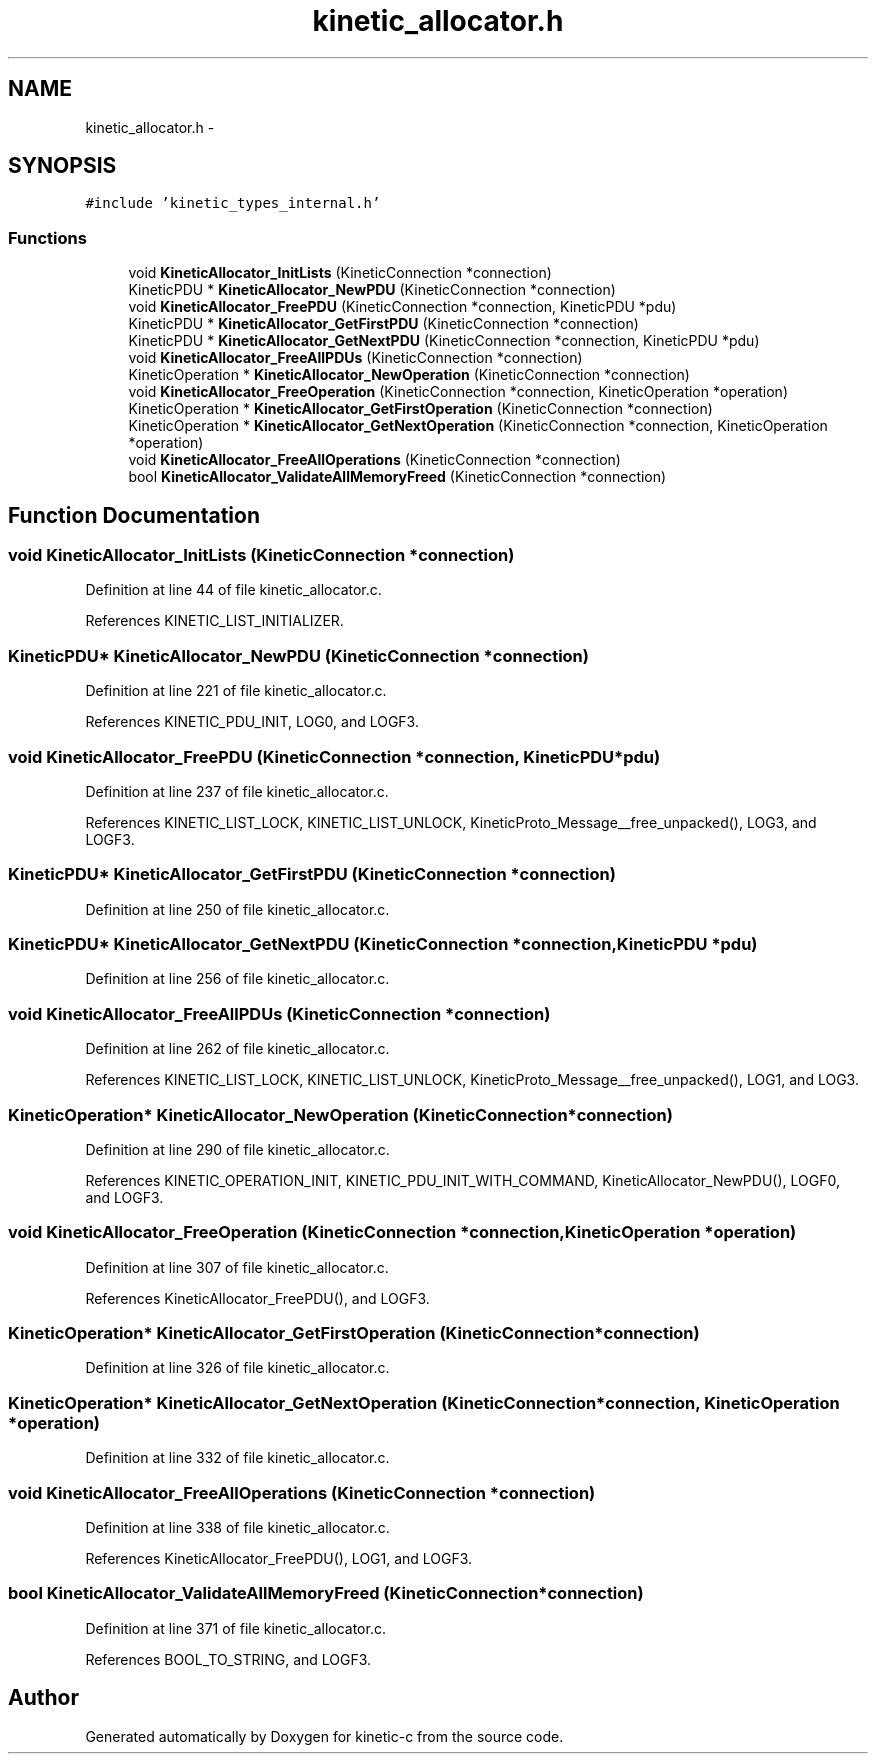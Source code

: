 .TH "kinetic_allocator.h" 3 "Wed Nov 5 2014" "Version v0.8.0" "kinetic-c" \" -*- nroff -*-
.ad l
.nh
.SH NAME
kinetic_allocator.h \- 
.SH SYNOPSIS
.br
.PP
\fC#include 'kinetic_types_internal\&.h'\fP
.br

.SS "Functions"

.in +1c
.ti -1c
.RI "void \fBKineticAllocator_InitLists\fP (KineticConnection *connection)"
.br
.ti -1c
.RI "KineticPDU * \fBKineticAllocator_NewPDU\fP (KineticConnection *connection)"
.br
.ti -1c
.RI "void \fBKineticAllocator_FreePDU\fP (KineticConnection *connection, KineticPDU *pdu)"
.br
.ti -1c
.RI "KineticPDU * \fBKineticAllocator_GetFirstPDU\fP (KineticConnection *connection)"
.br
.ti -1c
.RI "KineticPDU * \fBKineticAllocator_GetNextPDU\fP (KineticConnection *connection, KineticPDU *pdu)"
.br
.ti -1c
.RI "void \fBKineticAllocator_FreeAllPDUs\fP (KineticConnection *connection)"
.br
.ti -1c
.RI "KineticOperation * \fBKineticAllocator_NewOperation\fP (KineticConnection *connection)"
.br
.ti -1c
.RI "void \fBKineticAllocator_FreeOperation\fP (KineticConnection *connection, KineticOperation *operation)"
.br
.ti -1c
.RI "KineticOperation * \fBKineticAllocator_GetFirstOperation\fP (KineticConnection *connection)"
.br
.ti -1c
.RI "KineticOperation * \fBKineticAllocator_GetNextOperation\fP (KineticConnection *connection, KineticOperation *operation)"
.br
.ti -1c
.RI "void \fBKineticAllocator_FreeAllOperations\fP (KineticConnection *connection)"
.br
.ti -1c
.RI "bool \fBKineticAllocator_ValidateAllMemoryFreed\fP (KineticConnection *connection)"
.br
.in -1c
.SH "Function Documentation"
.PP 
.SS "void KineticAllocator_InitLists (KineticConnection *connection)"

.PP
Definition at line 44 of file kinetic_allocator\&.c\&.
.PP
References KINETIC_LIST_INITIALIZER\&.
.SS "KineticPDU* KineticAllocator_NewPDU (KineticConnection *connection)"

.PP
Definition at line 221 of file kinetic_allocator\&.c\&.
.PP
References KINETIC_PDU_INIT, LOG0, and LOGF3\&.
.SS "void KineticAllocator_FreePDU (KineticConnection *connection, KineticPDU *pdu)"

.PP
Definition at line 237 of file kinetic_allocator\&.c\&.
.PP
References KINETIC_LIST_LOCK, KINETIC_LIST_UNLOCK, KineticProto_Message__free_unpacked(), LOG3, and LOGF3\&.
.SS "KineticPDU* KineticAllocator_GetFirstPDU (KineticConnection *connection)"

.PP
Definition at line 250 of file kinetic_allocator\&.c\&.
.SS "KineticPDU* KineticAllocator_GetNextPDU (KineticConnection *connection, KineticPDU *pdu)"

.PP
Definition at line 256 of file kinetic_allocator\&.c\&.
.SS "void KineticAllocator_FreeAllPDUs (KineticConnection *connection)"

.PP
Definition at line 262 of file kinetic_allocator\&.c\&.
.PP
References KINETIC_LIST_LOCK, KINETIC_LIST_UNLOCK, KineticProto_Message__free_unpacked(), LOG1, and LOG3\&.
.SS "KineticOperation* KineticAllocator_NewOperation (KineticConnection *connection)"

.PP
Definition at line 290 of file kinetic_allocator\&.c\&.
.PP
References KINETIC_OPERATION_INIT, KINETIC_PDU_INIT_WITH_COMMAND, KineticAllocator_NewPDU(), LOGF0, and LOGF3\&.
.SS "void KineticAllocator_FreeOperation (KineticConnection *connection, KineticOperation *operation)"

.PP
Definition at line 307 of file kinetic_allocator\&.c\&.
.PP
References KineticAllocator_FreePDU(), and LOGF3\&.
.SS "KineticOperation* KineticAllocator_GetFirstOperation (KineticConnection *connection)"

.PP
Definition at line 326 of file kinetic_allocator\&.c\&.
.SS "KineticOperation* KineticAllocator_GetNextOperation (KineticConnection *connection, KineticOperation *operation)"

.PP
Definition at line 332 of file kinetic_allocator\&.c\&.
.SS "void KineticAllocator_FreeAllOperations (KineticConnection *connection)"

.PP
Definition at line 338 of file kinetic_allocator\&.c\&.
.PP
References KineticAllocator_FreePDU(), LOG1, and LOGF3\&.
.SS "bool KineticAllocator_ValidateAllMemoryFreed (KineticConnection *connection)"

.PP
Definition at line 371 of file kinetic_allocator\&.c\&.
.PP
References BOOL_TO_STRING, and LOGF3\&.
.SH "Author"
.PP 
Generated automatically by Doxygen for kinetic-c from the source code\&.
